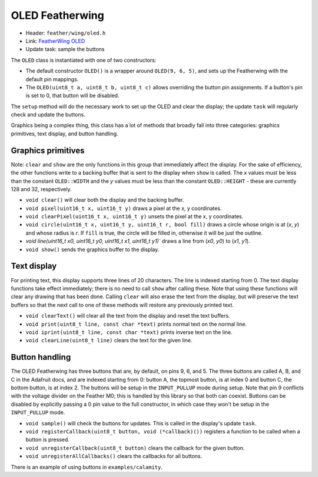 OLED Featherwing
----------------

* Header: ``feather/wing/oled.h``
* Link: `FeatherWing OLED <https://www.adafruit.com/product/2900>`__
* Update task: sample the buttons

The ``OLED`` class is instantiated with one of two constructors:

* The default constructor ``OLED()`` is a wrapper around
  ``OLED(9, 6, 5)``, and sets up the Featherwing with the default
  pin mappings.
* The ``OLED(uint8_t a, uint8_t b, uint8_t c)`` allows overriding
  the button pin assignments. If a button's pin is set to 0, that
  button will be disabled.

The ``setup`` method will do the necessary work to set up the OLED
and clear the display; the update ``task`` will regularly check and
update the buttons.

Graphics being a complex thing, this class has a lot of methods that
broadly fall into three categories: graphics primitives, text display,
and button handling.

Graphics primitives
^^^^^^^^^^^^^^^^^^^

Note: ``clear`` and ``show`` are the only functions in this group that
immediately affect the display. For the sake of efficiency, the other
functions write to a backing buffer that is sent to the display when
``show`` is called. The *x* values must be less than the constant 
``OLED::WIDTH`` and the *y* values must be less than the constant
``OLED::HEIGHT`` - these are currently 128 and 32, respectively.

* ``void clear()`` will clear both the display and the backing buffer.
* ``void pixel(uint16_t x, uint16_t y)`` draws a pixel at the x,
  y coordinates.
* ``void clearPixel(uint16_t x, uint16_t y)`` unsets the pixel at the
  x, y coordinates.
* ``void circle(uint16_t x, uint16_t y, uint16_t r, bool fill)`` draws
  a circle whose origin is at (*x*, *y*) and whose radius is *r*. If
  ``fill`` is true, the circle will be filled in, otherwise it will be
  just the outline.
* `void line(uint16_t x0, uint16_t y0, uint16_t x1, uint16_t y1)`` draws
  a line from (*x0*, *y0*) to (*x1*, *y1*).
* ``void show()`` sends the graphics buffer to the display.


Text display
^^^^^^^^^^^^

For printing text, this display supports three lines of 20 characters. The
line is indexed starting from 0. The text display functions take effect
immediately; there is no need to call ``show`` after calling these. Note
that using these functions will clear any drawing that has been done. Calling
``clear`` will also erase the text from the display, but will preserve the
text buffers so that the next call to one of these methods will restore any
previously printed text.

* ``void clearText()`` will clear all the text from the display and reset
  the text buffers.
* ``void print(uint8_t line, const char *text)`` prints normal text on
  the normal line.
* ``void iprint(uint8_t line, const char *text)`` prints inverse text
  on the line.
* ``void clearLine(uint8_t line)`` clears the text for the given line.


Button handling
^^^^^^^^^^^^^^^^

The OLED Featherwing has three buttons that are, by default, on pins
9, 6, and 5. The three buttons are called A, B, and C in the Adafruit
docs, and are indexed starting from 0: button A, the topmost button,
is at index 0 and button C, the bottom button, is at index 2. The buttons
will be setup in the ``INPUT_PULLUP`` mode during setup. Note that pin 9
conflicts with the voltage divider on the Feather M0; this is handled
by this library so that both can coexist. Buttons can be disabled by
explicitly passing a 0 pin value to the full constructor, in which case
they won't be setup in the ``INPUT_PULLUP`` mode.

* ``void sample()`` will check the buttons for updates. This is called
  in the display's update ``task``.
* ``void registerCallback(uint8_t button, void (*callback)())`` registers
  a function to be called when a button is pressed.
* ``void unregisterCallback(uint8_t button)`` clears the callback for the
  given button.
* ``void unregisterAllCallbacks()`` clears the callbacks for all buttons.

There is an example of using buttons in ``examples/calamity``.
